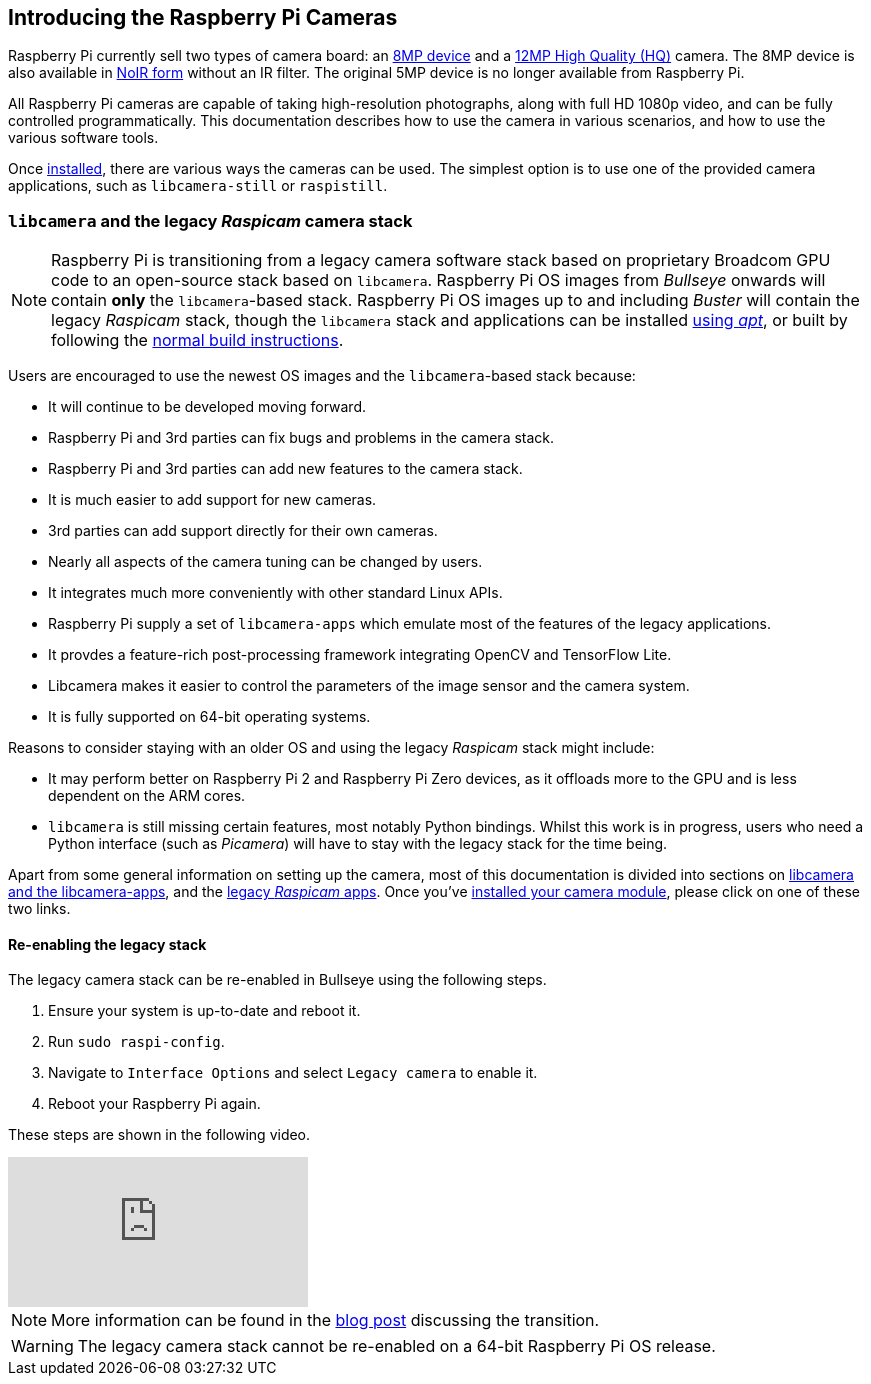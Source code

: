 == Introducing the Raspberry Pi Cameras

Raspberry Pi currently sell two types of camera board: an https://www.raspberrypi.com/products/camera-module-v2/[8MP device] and a https://www.raspberrypi.com/products/raspberry-pi-high-quality-camera/[12MP High Quality (HQ)] camera. The 8MP device is also available in https://www.raspberrypi.com/products/pi-noir-camera-v2/[NoIR form] without an IR filter. The original 5MP device is no longer available from Raspberry Pi. 

All Raspberry Pi cameras are capable of taking high-resolution photographs, along with full HD 1080p video, and can be fully controlled programmatically. This documentation describes how to use the camera in various scenarios, and how to use the various software tools.

Once xref:../accessories/camera.adoc#installing-a-raspberry-pi-camera[installed], there are various ways the cameras can be used. The simplest option is to use one of the provided camera applications, such as `libcamera-still` or `raspistill`.

=== `libcamera` and the legacy _Raspicam_ camera stack

[NOTE]
====
Raspberry Pi is transitioning from a legacy camera software stack based on proprietary Broadcom GPU code to an open-source stack based on `libcamera`. Raspberry Pi OS images from _Bullseye_ onwards will contain *only* the `libcamera`-based stack. Raspberry Pi OS images up to and including _Buster_ will contain the legacy _Raspicam_ stack, though the `libcamera` stack and applications can be installed xref:camera.adoc#libcamera-and-libcamera-apps-packages[using _apt_], or built by following the xref:camera.adoc#building-libcamera-and-libcamera-apps[normal build instructions].
====

Users are encouraged to use the newest OS images and the `libcamera`-based stack because:

* It will continue to be developed moving forward.
* Raspberry Pi and 3rd parties can fix bugs and problems in the camera stack.
* Raspberry Pi and 3rd parties can add new features to the camera stack.
* It is much easier to add support for new cameras.
* 3rd parties can add support directly for their own cameras.
* Nearly all aspects of the camera tuning can be changed by users.
* It integrates much more conveniently with other standard Linux APIs.
* Raspberry Pi supply a set of `libcamera-apps` which emulate most of the features of the legacy applications.
* It provdes a feature-rich post-processing framework integrating OpenCV and TensorFlow Lite.
* Libcamera makes it easier to control the parameters of the image sensor and the camera system.
* It is fully supported on 64-bit operating systems.

Reasons to consider staying with an older OS and using the legacy _Raspicam_ stack might include:

* It may perform better on Raspberry Pi 2 and Raspberry Pi Zero devices, as it offloads more to the GPU and is less dependent on the ARM cores.
* `libcamera` is still missing certain features, most notably Python bindings. Whilst this work is in progress, users who need a Python interface (such as _Picamera_) will have to stay with the legacy stack for the time being.

Apart from some general information on setting up the camera, most of this documentation is divided into sections on xref:camera.adoc#libcamera-and-libcamera-apps[libcamera and the libcamera-apps], and the xref:camera.adoc#raspicam-commands[legacy _Raspicam_ apps]. Once you've xref:../accessories/camera.adoc#installing-a-raspberry-pi-camera[installed your camera module], please click on one of these two links.

==== Re-enabling the legacy stack

The legacy camera stack can be re-enabled in Bullseye using the following steps.

1. Ensure your system is up-to-date and reboot it.
2. Run `sudo raspi-config`.
3. Navigate to `Interface Options` and select `Legacy camera` to enable it.
4. Reboot your Raspberry Pi again.

These steps are shown in the following video.

video::E7KPSc_Xr24[youtube]

NOTE: More information can be found in the https://www.raspberrypi.com/news/bullseye-camera-system/[blog post] discussing the transition.

WARNING: The legacy camera stack cannot be re-enabled on a 64-bit Raspberry Pi OS release.
